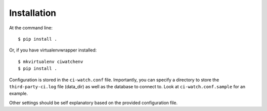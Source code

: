 ============
Installation
============

At the command line::

    $ pip install .

Or, if you have virtualenvwrapper installed::

    $ mkvirtualenv ciwatchenv
    $ pip install .


Configuration is stored in the ``ci-watch.conf`` file. Importantly, you can
specify a directory to store the ``third-party-ci.log`` file (data\_dir) as
well as the database to connect to. Look at ``ci-watch.conf.sample`` for an
example.

Other settings should be self explanatory based on the provided configuration
file.
